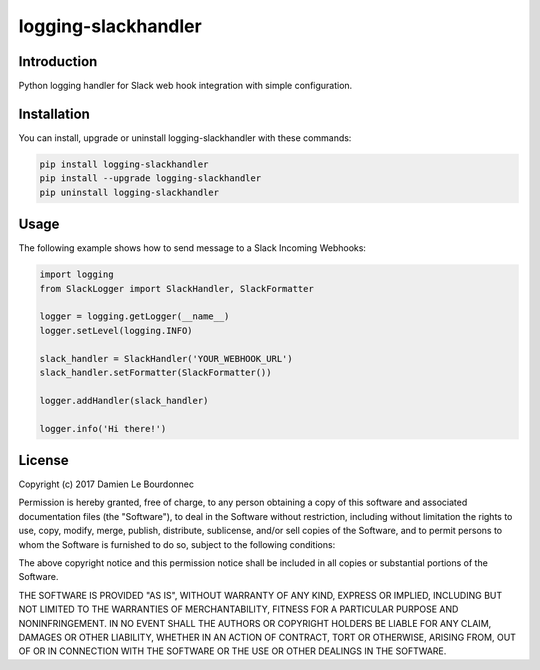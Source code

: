 logging-slackhandler
====================

|Version| |Status| |Python| |License| |Build|

Introduction
------------

Python logging handler for Slack web hook integration with simple configuration.

Installation
------------

You can install, upgrade or uninstall logging-slackhandler with these commands:

.. code-block:: bash

    pip install logging-slackhandler
    pip install --upgrade logging-slackhandler
    pip uninstall logging-slackhandler

Usage
-----

The following example shows how to send message to a Slack Incoming Webhooks:

.. code-block:: python

    import logging
    from SlackLogger import SlackHandler, SlackFormatter

    logger = logging.getLogger(__name__)
    logger.setLevel(logging.INFO)

    slack_handler = SlackHandler('YOUR_WEBHOOK_URL')
    slack_handler.setFormatter(SlackFormatter())

    logger.addHandler(slack_handler)

    logger.info('Hi there!')

License
-------

Copyright (c) 2017 Damien Le Bourdonnec

Permission is hereby granted, free of charge, to any person obtaining a copy of
this software and associated documentation files (the "Software"), to deal in
the Software without restriction, including without limitation the rights to
use, copy, modify, merge, publish, distribute, sublicense, and/or sell copies
of the Software, and to permit persons to whom the Software is furnished to do
so, subject to the following conditions:

The above copyright notice and this permission notice shall be included in all
copies or substantial portions of the Software.

THE SOFTWARE IS PROVIDED "AS IS", WITHOUT WARRANTY OF ANY KIND, EXPRESS OR
IMPLIED, INCLUDING BUT NOT LIMITED TO THE WARRANTIES OF MERCHANTABILITY,
FITNESS FOR A PARTICULAR PURPOSE AND NONINFRINGEMENT. IN NO EVENT SHALL THE
AUTHORS OR COPYRIGHT HOLDERS BE LIABLE FOR ANY CLAIM, DAMAGES OR OTHER
LIABILITY, WHETHER IN AN ACTION OF CONTRACT, TORT OR OTHERWISE, ARISING FROM,
OUT OF OR IN CONNECTION WITH THE SOFTWARE OR THE USE OR OTHER DEALINGS IN THE
SOFTWARE.

.. |Version| image:: https://img.shields.io/pypi/v/logging-slackhandler.svg?colorB=ee2269
    :target: https://pypi.python.org/pypi/logging-slackhandler
    :alt: Package Version
.. |Status| image:: https://img.shields.io/pypi/status/logging-slackhandler.svg
    :target: https://pypi.python.org/pypi/logging-slackhandler
    :alt: Development Status
.. |Python| image:: https://img.shields.io/pypi/pyversions/logging-slackhandler.svg?colorB=fcd20b
    :target: https://pypi.python.org/pypi/logging-slackhandler
    :alt: Python Version
.. |License| image:: https://img.shields.io/pypi/l/logging-slackhandler.svg
    :target: https://pypi.python.org/pypi/logging-slackhandler
    :alt: License
.. |Build| image:: https://img.shields.io/travis/Greums/logging-slackhandler.svg
    :target: https://travis-ci.org/Greums/logging-slackhandler
    :alt: Build Status
